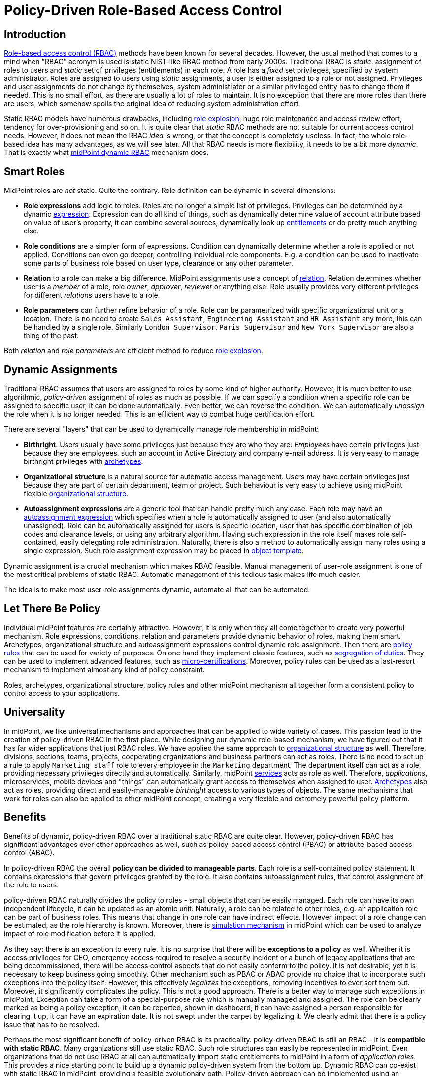 = Policy-Driven Role-Based Access Control
:page-nav-title: Policy-Driven RBAC
:page-toc: top
:page-midpoint-feature: true
:page-alias: { "parent" : "/midpoint/features/current/" }
:page-upkeep-status: green

== Introduction

xref:/iam/iga/rbac/[Role-based access control (RBAC)] methods have been known for several decades.
However, the usual method that comes to a mind when "RBAC" acronym is used is static NIST-like RBAC method from early 2000s.
Traditional RBAC is _static_. assignment of roles to users and _static_ set of privileges (entitlements) in each role.
A role has a _fixed_ set privileges, specified by system administrator.
Roles are assigned to users using _static_ assignments, a user is either assigned to a role or not assigned.
Privileges and user assignments do not change by themselves, system administrator or a similar privileged entity has to change them if needed.
This is no small effort, as there are usually a lot of roles to maintain.
It is no exception that there are more roles than there are users, which somehow spoils the original idea of reducing system administration effort.

Static RBAC models have numerous drawbacks, including xref:/iam/iga/rbac/role-explosion/[role explosion], huge role maintenance and access review effort, tendency for over-provisioning and so on.
It is quite clear that _static_ RBAC methods are not suitable for current access control needs.
However, it does not mean the RBAC _idea_ is wrong, or that the concept is completely useless.
In fact, the whole role-based idea has many advantages, as we will see later.
All that RBAC needs is more flexibility, it needs to be a bit more _dynamic_.
That is exactly what xref:/midpoint/reference/roles-policies/rbac/[midPoint dynamic RBAC] mechanism does.


== Smart Roles

MidPoint roles are _not_ static.
Quite the contrary.
Role definition can be dynamic in several dimensions:

* *Role expressions* add logic to roles.
Roles are no longer a simple list of privileges.
Privileges can be determined by a dynamic xref:/midpoint/reference/expressions/expressions/[expression].
Expression can do all kind of things, such as dynamically determine value of account attribute based on value of user's property, it can combine several sources, dynamically look up xref:/midpoint/reference/resources/entitlements/[entitlements] or do pretty much anything else.

* *Role conditions* are a simpler form of expressions.
Condition can dynamically determine whether a role is applied or not applied.
Conditions can even go deeper, controlling individual role components.
E.g. a condition can be used to inactivate some parts of business role based on user type, clearance or any other parameter.

* *Relation* to a role can make a big difference.
MidPoint assignments use a concept of xref:/midpoint/reference/concepts/relation/[relation].
Relation determines whether user is a _member_ of a role, role _owner_, _approver_, _reviewer_ or anything else.
Role usually provides very different privileges for different _relations_ users have to a role.

* *Role parameters* can further refine behavior of a role.
Role can be parametrized with specific organizational unit or a location.
There is no need to create `Sales Assistant`, `Engineering Assistant` and `HR Assistant` any more, this can be handled by a single role.
Similarly `London Supervisor`, `Paris Supervisor` and `New York Supervisor` are also a thing of the past.

Both _relation_ and _role parameters_ are efficient method to reduce xref:/iam/iga/rbac/role-explosion/[role explosion].


== Dynamic Assignments

Traditional RBAC assumes that users are assigned to roles by some kind of higher authority.
However, it is much better to use algorithmic, _policy-driven_ assignment of roles as much as possible.
If we can specify a condition when a specific role can be assigned to specific user, it can be done automatically.
Even better, we can reverse the condition.
We can automatically _unassign_ the role when it is no longer needed.
This is an efficient way to combat huge certification effort.

There are several "layers" that can be used to dynamically manage role membership in midPoint:

* *Birthright*. Users usually have some privileges just because they are who they are.
_Employees_ have certain privileges just because they are employees, such an account in Active Directory and company e-mail address.
It is very easy to manage birthright privileges with xref:/midpoint/reference/schema/archetypes/[archetypes].

* *Organizational structure* is a natural source for automatic access management.
Users may have certain privileges just because they are part of certain department, team or project.
Such behaviour is very easy to achieve using midPoint flexible xref:/midpoint/reference/org/[organizational structure].

* *Autoassignment expressions* are a generic tool that can handle pretty much any case.
Each role may have an xref:/midpoint/reference/roles-policies/role-autoassignment/[autoassignment expression] which specifies when a role is automatically assigned to user (and also automatically unassigned).
Role can be automatically assigned for users is specific location, user that has specific combination of job codes and clearance levels, or using any arbitrary algorithm.
Having such expression in the role itself makes role self-contained, easily delegating role administration.
Naturally, there is also a method to automatically assign many roles using a single expression.
Such role assignment expression may be placed in xref:/midpoint/reference/expressions/object-template/[object template].

Dynamic assignment is a crucial mechanism which makes RBAC feasible.
Manual management of user-role assignment is one of the most critical problems of static RBAC.
Automatic management of this tedious task makes life much easier.

The idea is to make most user-role assignments dynamic, automate all that can be automated.


== Let There Be Policy

Individual midPoint features are certainly attractive.
However, it is only when they all come together to create very powerful mechanism.
Role expressions, conditions, relation and parameters provide dynamic behavior of roles, making them smart.
Archetypes, organizational structure and autoassignment expressions control dynamic role assignment.
Then there are xref:/midpoint/reference/roles-policies/policy-rules/[policy rules] that can be used for variety of purposes.
On one hand they implement classic features, such as xref:/midpoint/reference/roles-policies/segregation-of-duties/[segregation of duties].
They can be used to implement advanced features, such as xref:/midpoint/reference/roles-policies/certification/ad-hoc-certification/[micro-certifications].
Moreover, policy rules can be used as a last-resort mechanism to implement almost any kind of policy constraint.

Roles, archetypes, organizational structure, policy rules and other midPoint mechanism all together form a consistent policy to control access to your applications.

== Universality

In midPoint, we like universal mechanisms and approaches that can be applied to wide variety of cases.
This passion lead to the creation of policy-driven RBAC in the first place.
While designing our dynamic role-based mechanism, we have figured out that it has far wider applications that just RBAC roles.
We have applied the same approach to xref:/midpoint/reference/org/[organizational structure] as well.
Therefore, divisions, sections, teams, projects, cooperating organizations and business partners can act as roles.
There is no need to set up a rule to apply `Marketing staff` role to every employee in the `Marketing` department.
The department itself can act as a role, providing necessary privileges directly and automatically.
Similarly, midPoint xref:/midpoint/reference/misc/services/[services] acts as role as well.
Therefore, _applications_, microservices, mobile devices and "things" can automatically grant access to themselves when assigned to user.
xref:/midpoint/reference/schema/archetypes/[Archetypes] also act as roles, providing direct and easily-manageable _birthright_ access to various types of objects.
The same mechanisms that work for roles can also be applied to other midPoint concept, creating a very flexible and extremely powerful policy platform.


== Benefits

Benefits of dynamic, policy-driven RBAC over a traditional static RBAC are quite clear.
However, policy-driven RBAC has significant advantages over other approaches as well, such as policy-based access control (PBAC) or attribute-based access control (ABAC).

In policy-driven RBAC the overall *policy can be divided to manageable parts*.
Each role is a self-contained policy statement.
It contains expressions that govern privileges granted by the role.
It also contains autoassignment rules, that control assignment of the role to users.

policy-driven RBAC naturally divides the policy to roles - small objects that can be easily managed.
Each role can have its own independent lifecycle, it can be updated as an atomic unit.
Naturally, a role can be related to other roles, e.g. an application role can be part of business roles.
This means that change in one role can have indirect effects.
However, impact of a role change can be estimated, as the role hierarchy is known.
Moreover, there is xref:/midpoint/reference/simulation/[simulation mechanism] in midPoint which can be used to analyze impact of role modification before it is applied.

As they say: there is an exception to every rule.
It is no surprise that there will be *exceptions to a policy* as well.
Whether it is access privileges for CEO, emergency access required to resolve a security incident or a bunch of legacy applications that are being decommissioned, there will be access control aspects that do not easily conform to the policy.
It is not desirable, yet it is necessary to keep business going smoothly.
Other mechanism such as PBAC or ABAC provide no choice that to incorporate such exceptions into the policy itself.
However, this effectively _legalizes_ the exceptions, removing incentives to ever sort them out.
Moreover, it significantly complicates the policy.
This is not a good approach.
There is a better way to manage such exceptions in midPoint.
Exception can take a form of a special-purpose role which is manually managed and assigned.
The role can be clearly marked as being a policy exception, it can be reported, shown in dashboard, it can have assigned a person responsible for clearing it up, it can have an expiration date.
It is not swept under the carpet by legalizing it.
We clearly admit that there is a policy issue that has to be resolved.

Perhaps the most significant benefit of policy-driven RBAC is its practicality.
policy-driven RBAC is still an RBAC - it is *compatible with static RBAC*.
Many organizations still use static RBAC.
Such role structures can easily be represented in midPoint.
Even organizations that do not use RBAC at all can automatically import static entitlements to midPoint in a form of _application roles_.
This provides a nice starting point to build up a dynamic policy-driven system from the bottom up.
Dynamic RBAC can co-exist with static RBAC in midPoint, providing a feasible evolutionary path.
Policy-driven approach can be implemented using an *incremental approach*, without a need for disruptive big bang.

Support for the *bottom-up approach* is much more important that it may seem.
It is a public secret that in too many organizations nobody knows what access employees _should_ have.
There is no single person that _knows_ the policy.
The policy is amalgamation of many guidelines, processes, rule books, regulations and management decisions, many of which are not documented at all.
Codification of such policy in exact, complete, understandable, up-to-date and machine-executable form is next to impossible.
However, all hope is not lost.
Even though it may not be feasible to determine the exact policy in its entirety, there are data that we can build on.
We have current role assignment data.
As long as our organization works properly, we can safely assume that majority of the roles were assigned according to policy.
We can use this information to _mine_ the policy, to determine what the policy actually is.
Of course, it is only approximate technique.
Current access is most likely over-provisioned, the policy is not applied in a perfectly consistent way and so on.
However, _mining_ can give us practical approximations to start from.
Mined policy can be incrementally refined, reviewed and optimized.
It is better to have a practical approximate approach than to rely on exact yet infeasible method.
_Done_ is better than _perfect_.

MidPoint 4.8 brings xref:/midpoint/reference/roles-policies/mining/[role mining] mechanism.
Role mining allows to _mine_ role definitions from existing entitlement data.
Role definitions form first part of our policy-driven RBAC system.
Later on, we plan to introduce _policy mining_, which will provide mechanism to add the second part: role assignment rules.
We rely on _machine learning_ techniques to discover the policy in the dark pool of your identity, entitlement and role data.


== Metaphysics

MidPoint policy-driven RBAC mechanism may look impressive so far.
Yet, midPoint goes one more step further.
We have done quite an unprecedented thing.
We have applied roles to roles, creating xref:/midpoint/reference/roles-policies/metaroles/[meta-roles].
The concept of meta-roles is used to implement midPoint xref:/midpoint/reference/schema/archetypes/[archetypes].
Archetypes are used to distinguish various object types and subtypes in midPoint.
Simply speaking, Archetypes give us ability to have _employees_, _students_ and _contractors_ in midPoint, giving each user type a distinctive behavior.
In this case _archetypes_ are similar to roles, usually used to provide _birthright_ access to users.

However, interesting thing happens when archetypes are applied to _roles_.
It does not look entirely extraordinary at the first sight.
There are the usual `Application role` and `Business role` archetypes, distinguishing individual role types.
However, archetypes behave as roles themselves, which are now applied to other roles.
We have got _meta-roles_, applying RBAC principles to RBAC itself.
For example, `Application role` archetype can be used to automatically grant access to application catalog to any _owner_ of any application role in the system.
This can be done with a single statement in `Application role` archetype.

Similar method can be applied to organizational units.
Archetypes are used to distinguish types of organizational units: _divisions_, _projects_, _workgroups_.
Organizational units behave like roles in midPoint.
Membership in a project can automatically grant necessary privileges for project members.
We already know that.
Now, how do we grant a specific privilege to all _managers_ of all projects?
One way would be to copy and paste privilege grant to all the projects.
However, we really do not like duplication of work in midPoint.
We would rather specify that grant in `Project` archetype, which is automatically applied to all our projects.
Now we can have the policy statement specified in one place, applied consistently to all the projects that we have.
This is policy-based access control at its best, is it not?


== See Also

* xref:/iam/iga/rbac/[]

* xref:/midpoint/reference/roles-policies/rbac/[]

* xref:/midpoint/reference/org/[]

* xref:/midpoint/reference/schema/archetypes/[]

